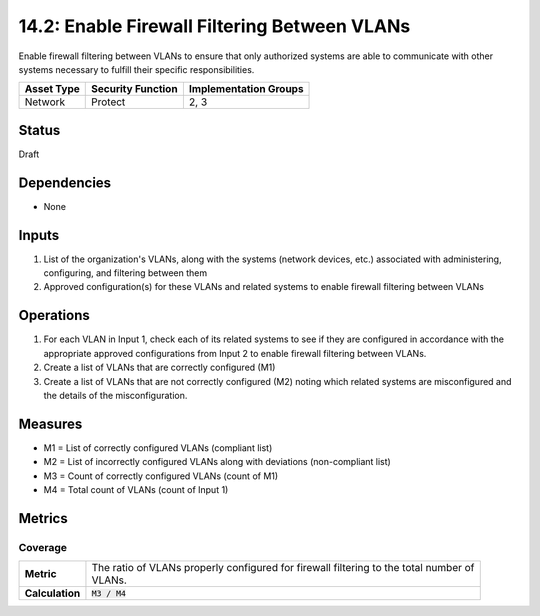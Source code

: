 14.2: Enable Firewall Filtering Between VLANs
=========================================================
Enable firewall filtering between VLANs to ensure that only authorized systems are able to communicate with other systems necessary to fulfill their specific responsibilities.

.. list-table::
	:header-rows: 1

	* - Asset Type
	  - Security Function
	  - Implementation Groups
	* - Network
	  - Protect
	  - 2, 3

Status
------
Draft

Dependencies
------------
* None

Inputs
-----------
#. List of the organization's VLANs, along with the systems (network devices, etc.) associated with administering, configuring, and filtering between them
#. Approved configuration(s) for these VLANs and related systems to enable firewall filtering between VLANs

Operations
----------
#. For each VLAN in Input 1, check each of its related systems to see if they are configured in accordance with the appropriate approved configurations from Input 2 to enable firewall filtering between VLANs.
#. Create a list of VLANs that are correctly configured (M1)
#. Create a list of VLANs that are not correctly configured (M2) noting which related systems are misconfigured and the details of the misconfiguration.

Measures
--------
* M1 = List of correctly configured VLANs (compliant list)
* M2 = List of incorrectly configured VLANs along with deviations (non-compliant list)
* M3 = Count of correctly configured VLANs (count of M1)
* M4 = Total count of VLANs (count of Input 1)

Metrics
-------

Coverage
^^^^^^^^
.. list-table::

	* - **Metric**
	  - | The ratio of VLANs properly configured for firewall filtering to the total number of
	    | VLANs.
	* - **Calculation**
	  - :code:`M3 / M4`

.. history
.. authors
.. license
